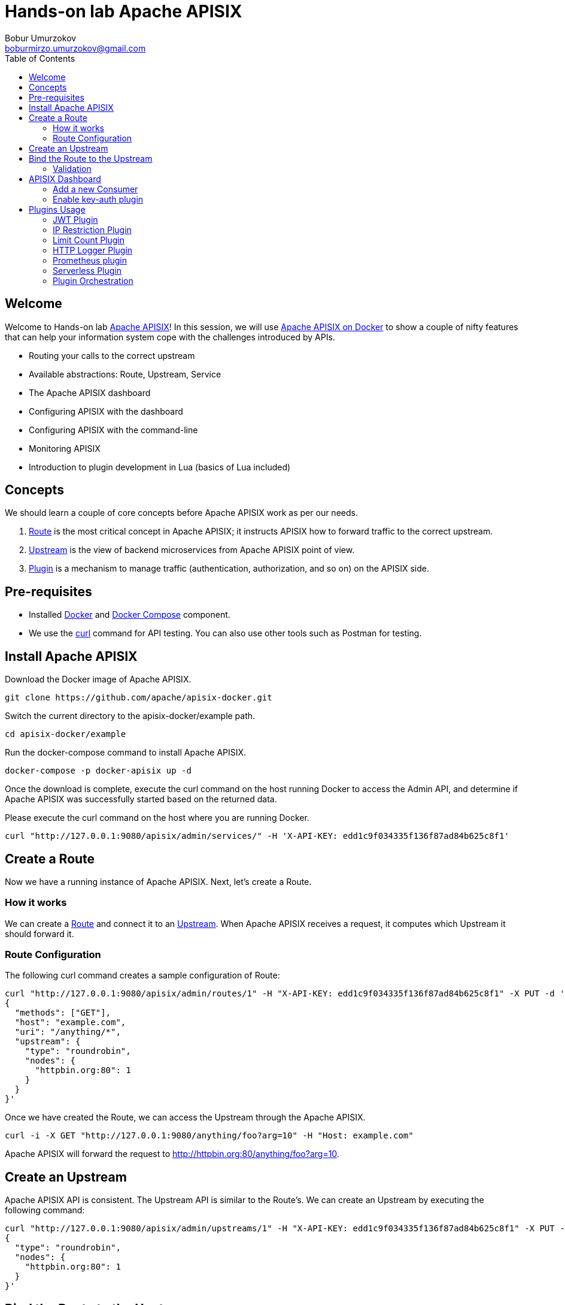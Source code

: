 = Hands-on lab Apache APISIX
Bobur Umurzokov <boburmirzo.umurzokov@gmail.com>
:toc:
:icons: font
:experimental: true

== Welcome

Welcome to Hands-on lab https://apisix.apache.org/[Apache APISIX^]!
In this session, we will use https://apisix.apache.org/docs/apisix/how-to-build[Apache APISIX on Docker^] to show a couple of nifty features that can help your information system cope with the challenges introduced by APIs.

* Routing your calls to the correct upstream
* Available abstractions: Route, Upstream, Service
* The Apache APISIX dashboard
* Configuring APISIX with the dashboard
* Configuring APISIX with the command-line
* Monitoring APISIX
* Introduction to plugin development in Lua (basics of Lua included)

== Concepts

We should learn a couple of core concepts before Apache APISIX work as per our needs.

. https://apisix.apache.org/docs/apisix/architecture-design/route/[Route^] is the most critical concept in Apache APISIX; it instructs APISIX how to forward traffic to the correct upstream.
. https://apisix.apache.org/docs/apisix/architecture-design/upstream/[Upstream^] is the view of backend microservices from Apache APISIX point of view.
. https://apisix.apache.org/docs/apisix/architecture-design/plugin/[Plugin^] is a mechanism to manage traffic (authentication, authorization, and so on) on the APISIX side.

== Pre-requisites

* Installed https://www.docker.com/[Docker^] and https://docs.docker.com/compose/[Docker Compose^] component.
* We use the https://curl.se/docs/manpage.html[curl^] command for API testing.
You can also use other tools such as Postman for testing.

== Install Apache APISIX

Download the Docker image of Apache APISIX.

[source,bash^]
----
git clone https://github.com/apache/apisix-docker.git
----

Switch the current directory to the apisix-docker/example path.

[source,bash^]
----
cd apisix-docker/example
----

Run the docker-compose command to install Apache APISIX.

[source,bash]
----
docker-compose -p docker-apisix up -d
----

Once the download is complete, execute the curl command on the host running Docker to access the Admin API, and determine if Apache APISIX was successfully started based on the returned data.

Please execute the curl command on the host where you are running
Docker.

[source,bash]
----
curl "http://127.0.0.1:9080/apisix/admin/services/" -H 'X-API-KEY: edd1c9f034335f136f87ad84b625c8f1'
----

== Create a Route

Now we have a running instance of Apache APISIX. Next, let’s create a
Route.

=== How it works

We can create a https://apisix.apache.org/docs/apisix/architecture-design/route/[Route^] and connect it to an https://apisix.apache.org/docs/apisix/architecture-design/upstream/[Upstream^].
When Apache APISIX receives a request, it computes which Upstream it should forward it.

=== Route Configuration

The following curl command creates a sample configuration of Route:

[source,bash]
----
curl "http://127.0.0.1:9080/apisix/admin/routes/1" -H "X-API-KEY: edd1c9f034335f136f87ad84b625c8f1" -X PUT -d '
{
  "methods": ["GET"],
  "host": "example.com",
  "uri": "/anything/*",
  "upstream": {
    "type": "roundrobin",
    "nodes": {
      "httpbin.org:80": 1
    }
  }
}'
----

Once we have created the Route, we can access the Upstream through the Apache APISIX.

[source,bash]
----
curl -i -X GET "http://127.0.0.1:9080/anything/foo?arg=10" -H "Host: example.com"
----

Apache APISIX will forward the request to http://httpbin.org:80/anything/foo?arg=10.

== Create an Upstream

Apache APISIX API is consistent.
The Upstream API is similar to the Route's.
We can create an Upstream by executing the following command:

[source,bash]
----
curl "http://127.0.0.1:9080/apisix/admin/upstreams/1" -H "X-API-KEY: edd1c9f034335f136f87ad84b625c8f1" -X PUT -d '
{
  "type": "roundrobin",
  "nodes": {
    "httpbin.org:80": 1
  }
}'
----

== Bind the Route to the Upstream

In the above section, we created an Upstream (referencing our backend);
now, let's bind a Route for it.

[source,bash]
----
curl "http://127.0.0.1:9080/apisix/admin/routes/1" -H "X-API-KEY: edd1c9f034335f136f87ad84b625c8f1" -X PUT -d '
{
  "uri": "/get",
  "host": "httpbin.org",
  "upstream_id": "1"
}'
----

=== Validation

At this point, we have created a Route and an Upstream and bound them together.
Now is time to test our configuration.

[source,bash]
----
curl -i -X GET "http://127.0.0.1:9080/get?foo1=bar1&foo2=bar2" -H "Host: httpbin.org"
----

It should return the expected data from the configured Upstream.

== APISIX Dashboard

Apache APISIX provides a https://github.com/apache/apisix-dashboard[Dashboard^] to make operating it more intuitive and more accessible.

You can find more information about APISIX Dashboard in the https://apisix.apache.org/docs/dashboard/USER_GUIDE[user guide^].

[TIP]
====
A https://youtu.be/-9-HZKK2ccI[Getting started with Apache APISIX Dashboard^] video tutorial is available.
It demos the same features we achieve here via the +++<abbr title="Command-Line Interface">CLI</abbr>+++.
====

=== Add a new Consumer

We created a new Route, Upstream, and mapped the former to the latter in the above steps.

[NOTE]
====
We can achieve the same configuration result with the +++<abbr title="Command-Line Interface">CLI</abbr>+++ as with the Dashboard.
Indeed, the Dashboard sends HTTP requests to Apache APISIX.
====

The Route we have created is public.
Thus, anyone can access the underlying Upstream as long as they know the endpoint Apache APISIX exposes to the outside world.
It's not safe as a malicious actor could use this endpoint.
For this reason, we are going to add authentication to the Route.

Apache APISIX dashboard is running on the address http://localhost:9000/.
You can navigate to this address and see the Dashboard running.

The default credentials are `admin`/`admin`.

[.text-center]
image::login-dashboard-screenshot.png[]

After logging, go to btn:[Route] in the navigation bar on the left side.

In the Route list, we can see the Route we created previously with `curl`.

image::route-list-screenshot.png[]

Next, navigate to btn:[Upstream].
Likewise, the Dashboard displays our sample Upstream.

image::upstream-list-screenshot.png[]

Click on btn:[Create], and give the Consumer a name, e.g., `Example Consumer`.
Click btn:[Next].

image::create-new-consumer-screenshot.png[]

image::consumer-detail-screenshot.png[]

=== Enable key-auth plugin

For this Consumer, we will apply a key authentication.
Among the many plugins available, let's choose `key auth`.

image::key-auth-plugin-enable-screenshot.png[]

Click btn:[Enable] and push the toggle switch on.
Then, provide a key for the Consumer, _e.g._, `john`.
btn:[Submit], click btn:[Next] and btn:[Submit] again.

Raw JSON data for Plugin editor config:

[source,json5]
----
{
  "key": "key-of-john"
}
----

image::plugin-config-example-screenshot.png[]

At this point, we should have a ready-to-use Consumer.

image::example-consumer-created-screenshot.png[]

We control the data allowed to transit via the gateway by adding authentication.
We can identify *unique* Consumers accessing our API.
Any request that does not include a valid API key will be rejected with an HTTP `401` status.

To prove it, let's move back to the terminal and run below curl command.

[source,bash]
----
 curl -i -X GET http://127.0.0.1:9080/get"
----

Because we didn't set the authentication key, Apache APISIX will return an unauthorized error.

Response:

[source,json5]
----
HTTP/1.1 401 Unauthorized
Date: Sun, 27 Mar 2022 15:18:15 GMT
Content-Type: text/plain; charset=utf-8
Transfer-Encoding: chunked
Connection: keep-alive
Server: APISIX/2.12.1

{"message":"Missing API key found in request"}
----


We can retry the same request with the authentication key.

[source,bash]
----
curl -i -X GET http://127.0.0.1:9080/get -H "apikey: key-of-john"
----

We can now successfully access the endpoint!

[source,json5]
----
HTTP/1.1 200 OK
Content-Type: application/json
Content-Length: 330
Connection: keep-alive
Date: Sun, 27 Mar 2022 15:22:27 GMT
Access-Control-Allow-Origin: *
Access-Control-Allow-Credentials: true
Server: APISIX/2.12.1

{
"args": {},
"headers": {
"Accept": "*/*",
"Apikey": "key-of-john",
"Host": "127.0.0.1",
"User-Agent": "curl/7.68.0",
"X-Amzn-Trace-Id": "Root=1-62408133-62400aae5dea7be428a89f8b",
"X-Forwarded-Host": "127.0.0.1"
},
"origin": "172.19.0.1, 85.253.48.169",
"url": "http://127.0.0.1/get"
}
----

This section shows how to use Apache APISIX to deploy, configure, and securely publish APIs from the Dashboard.

== Plugins Usage

=== JWT Plugin

Apache APISIX API Gateway acts as a single entry point and offers many authentication plugins, including:

* https://apisix.apache.org/docs/apisix/plugins/basic-auth[HTTP Basic Auth^]
* https://apisix.apache.org/docs/apisix/plugins/key-auth[API Keys based Auth^]
* https://apisix.apache.org/docs/apisix/plugins/openid-connect[OpenID Connect^]
* https://apisix.apache.org/docs/apisix/plugins/hmac-auth[HMAC Auth^]
* https://apisix.apache.org/docs/apisix/plugins/ldap-auth[Ldap Authentication^]
* etc.

The https://apisix.apache.org/docs/apisix/plugins/jwt-auth[JWT (JSON Web Token) plugin^] is another solid option for API gateway authentication.
JWT simplifies authentication setup, taking care of the nitty-gritty details.
Please refer to https://jwt.io/[JWT^] for more information.

[INFO]
====
The https://apisix.apache.org/docs/apisix/plugins/jwt-auth[Apache APISIX JWT Plugin] acts as an issuer and also validates the token on behalf of the API.
It means that developers do not have to add any code to process the authentication.
====

[IMPORTANT]
====
We need to disable the `key-auth` plugin we previously enabled to use another authentication plugin.
Disabling is possible via the Dashboard or the CLI.
====

Let's apply the JWT plugin to our existing API.
We update the existing `Consumer` plugin config with JWT-related configuration:

[source,bash]
----
curl http://127.0.0.1:9080/apisix/admin/consumers -H 'X-API-KEY: edd1c9f034335f136f87ad84b625c8f1' -X PUT -d '
{
    "username": "example_consumer",
    "plugins": {
        "jwt-auth": {
            "key": "user-key",
            "secret": "my-secret-key"
        }
    }
}'
----

The response will look something like this:

image::jwt-add-consumer-screenshot.png[]

We can now add the `jwt-auth` plugin to the Route we have created previously:

[source,bash]
----

curl http://127.0.0.1:9080/apisix/admin/routes/1 -H 'X-API-KEY: edd1c9f034335f136f87ad84b625c8f1' -X PUT -d '
{
    "methods": ["GET"],
    "uri": "/get",
    "plugins": {
        "jwt-auth": {}
    },
    "upstream_id": "1"
}'
----

image::jwt-enable-plugin-route-screenshot.png[]

==== Test Plugin

We want to validate that the setup is correct as we did before.

[TIP]
====
`jwt-auth` uses the HS256 algorithm by default.
If you use the RS256 algorithm, you must specify the algorithm and configure the public and private keys.
Please check the https://apisix.apache.org/docs/apisix/plugins/jwt-auth#:~:text=jwt%2Dauth%20uses%20the%20HS256%20algorithm[documentation^] for more details.
====

Run the following command to generate a new JWT token:

[source,bash]
----
curl http://127.0.0.1:9080/apisix/plugin/jwt/sign?key=user-key -i
----

Apache APISIX returns a token:

image::jwt-token-generated-screenshot.png[]

We can use the newly-generated token to authenticate our next request:

[source,bash]
----
curl -i -X GET http://127.0.0.1:9080/get -H 'Authorization: <SET_GENERATED_TOKEN>'
----

Output with token:

image::access-endpoint-with-generated-token.png[]

If you try to access the same endpoint without a token in the Header request, you will get HTTP Error _401 Unauthorized:
[source,bash]
----
curl -i -X GET http://127.0.0.1:9080/get
----

Output without token:

image::access-without-jwt-token-screenshot.png[]

We have validated the client's identity attempting to request by using various https://apisix.apache.org/docs/apisix/plugins/key-auth[authentication plugins] with the help of Apache APISIX.

=== IP Restriction Plugin

In our modern era, API security has become increasingly important.
Many hardening techniques are available:

* TLS encryption
* API Firewalls
* Validating request data
* Throttling for protection
* Continuously monitoring
* Auditing
* Logging

An API Gateway can handle all those cross-cutting concerns.

[INFO]
====
Another technique is to limit the IPs of clients that can send requests.
The https://apisix.apache.org/docs/apisix/plugins/ip-restriction/[Apache APISIX IP Restrictions Plugin^] implements this technique.
If the user tries to send a request from an IP that is not valid, Apache APISIX will meet them with an error.
====

Let's enable `ip-restriction` plugin for our existing _Example route_.

[source,bash]
----
curl http://127.0.0.1:9080/apisix/admin/routes/1 -H 'X-API-KEY: edd1c9f034335f136f87ad84b625c8f1' -X PUT -d '
{
    "uri": "/get",
    "upstream_id": "1",
    "plugins": {
        "ip-restriction": {
            "whitelist": [
                "127.0.0.1",
                "113.74.26.106/24"
            ]
        }
    }
}'
----

Output:

image::ip-restrictions-enable-plugin-screenshot.png[]

With IP restrictions that allow only specific IP addresses, requests from IP addresses outside of the list are rejected.

[source,bash]
----
curl http://127.0.0.1:9080/get -i --interface 127.0.0.2
----

Output:

image::ip-restrictions-plugin-test-result-screenshot.png[]

We can not access the API with IPs other than the allowed ones.

[TIP]
====
By default, the plugin returns a generic `{"message":"Your IP address is not allowed"}` if the IP is not allowed.
It's possible to configure a more friendly message via the plugin.
====

In addition, the plugin also provides the ability to disallow IP address ranges.

When wanting to disable a plugin, we can delete the corresponding JSON configuration from the plugin configuration.
*Apache APISIX supports hot reloading*; there's no need to restart the service!

[source,bash]
----
curl http://127.0.0.1:9080/apisix/admin/routes/1 -H 'X-API-KEY: edd1c9f034335f136f87ad84b625c8f1' -X PUT -d '
{
    "uri": "/get",
    "plugins": {},
    "upstream_id": "1"
}'
----

Output:

image::ip-restrictions-plugin-test-result-disabled-screenshot.png[]

=== Limit Count Plugin

API traffic management can improve the overall visibility of one's system and better understand the state of the traffic throughout one's organization.
A better understanding of the undergoing activities provides many opportunities to solve problems.

With the help of an API Gateway, one can set automatic retries, timeouts, circuit breakers, or rate-limiting.
Rate limiting is a strategy for limiting network traffic. It puts a cap on how often someone can repeat an action within a specific timeframe – for instance, trying to log into an account.

[INFO]
====
The https://apisix.apache.org/docs/apisix/plugins/limit-count/[Limit count plugin^] is one among many limiting plugins.
It limits the request rate by a fixed number of requests in a given time window:
how many HTTP requests one can make in a given period of seconds, minutes, hours, days, months, or years.
====

Let's enable the `limit-count` plugin on our existing Route.
To do so, run the following command:

[source,bash]
----
curl -i http://127.0.0.1:9080/apisix/admin/routes/1 -H 'X-API-KEY: edd1c9f034335f136f87ad84b625c8f1' -X PUT -d '
{
    "uri": "/get",
    "plugins": {
        "limit-count": {
            "count": 2,
            "time_window": 60,
            "rejected_code": 503,
            "key_type": "var",
            "key": "remote_addr"
        }
    },
    "upstream_id": "1"
}'
----

Output:

image::limit-count-plugin-enable-screenshot.png[]

The above configuration limits the number of requests to two in 60 seconds.
Apache APISIX will handle the first two requests as usual:

[source,bash]
----
curl -i http://127.0.0.1:9080/get
----

A third request in the same period will return a 503 HTTP code:

image::limit-count-plugin-enable-access-failed-screenshot.png[]

You can configure the failure message with the `rejected_msg` attribute.
For example, we can set it with `Requests are too frequent, please try again later`.
After reaching the threshold, the response is akin to the following:

----
HTTP/1.1 503 Service Temporarily Unavailable
Content-Type: text/html
Content-Length: 194
Connection: keep-alive
Server: APISIX web server

{"error_msg":"Requests are too frequent, please try again later."}
----

[INFO]
====
As usual, You also can complete the above operation through the web interface, first add a route, then add the `limit-count` plugin:

image::limit-count-plugin-enable-with-dashboard-screenshot.png[]

====

=== HTTP Logger Plugin

API observability is the ability to understand system behavior and investigate the interactions between an application's components. It provides for your API tracers, metrics and loggers.

An API event is logged each time an API operation is invoked and for each API event. You can gain analytic insights into your API activities or debug your APIs through the logged data

[INFO]
====
For instance, https://apisix.apache.org/docs/apisix/plugins/http-logger/#how-to-enable[HTTP logger Plugin^]
pushes Log data requests to HTTP/HTTPS servers or sends as JSON objects to Monitoring tools.
====

The following is an example of how to enable the http-logger for our specific route.
You could generate a mock HTTP server at http://mockbin.org/bin/create[mockbin^] to view the logs.

[source,bash]
----
curl http://127.0.0.1:9080/apisix/admin/routes/1 -H 'X-API-KEY: edd1c9f034335f136f87ad84b625c8f1' -X PUT -d '
{
      "plugins": {
            "http-logger": {
                "uri": "http://mockbin.org/bin/5451b7cd-af27-41b8-8df1-282ffea13a61"
            }
       },
      "upstream_id": "1",
      "uri": "/get"
}'
----

You will get the following response:

[source,json5]
----
{
  "node": {
    "value": {
      "update_time": 1648189729,
      "uri": "/get",
      "create_time": 1646341656,
      "status": 1,
      "priority": 0,
      "upstream_id": "1",
      "plugins": {
        "http-logger": {
          "include_resp_body": false,
          "timeout": 3,
          "include_req_body": false,
          "concat_method": "json",
          "name": "http logger",
          "auth_header": "",
          "uri": "http://mockbin.org/bin/5451b7cd-af27-41b8-8df1-282ffea13a61",
          "batch_max_size": 1000,
          "max_retry_count": 0,
          "retry_delay": 1,
          "buffer_duration": 60,
          "inactive_timeout": 5
        }
      },
      "id": "1"
    },
    "key": "/apisix/routes/1"
  },
  "action": "set"
}

----

We can send a request to this get endpoint to generate logs.

[source,bash]
----
curl -i http://127.0.0.1:9080/get
----

As you can see, some recent logs are sent to our mock server:

image::http-logger-plugin-test-screenshot.png[]

[INFO]
====
You can find information about other Apache APISIX Observability
Plugins https://apisix.apache.org/docs/apisix/plugins/zipkin[here^].
====

=== Prometheus plugin

API monitoring is the process of collecting and analyzing data about the performance of an API to identify problems that impact users. If an application is running slowly, you must first understand the cause before you can correct it.

Modern applications use many independent microservices instead of a few large ones, and one poor-performing service can adversely impact the overall performance of an application. In addition, isolating a single poor-performing service among hundreds can be a challenge unless proper monitoring is in place. This makes API monitoring and measuring API performance a crucial practice for modern multi-cloud environments.

[INFO]
====
https://apisix.apache.org/docs/apisix/plugins/prometheus/[Prometheus plugin^]
can fetch API metrics data and you can show metrics exported by the plugin in https://grafana.com/[Grafana^].
====

Let's enable `prometheus` plugin for our route:

[source,bash]
----
curl http://127.0.0.1:9080/apisix/admin/routes/1  -H 'X-API-KEY: edd1c9f034335f136f87ad84b625c8f1' -X PUT -d '
{
    "uri": "/get",
    "plugins": {
        "prometheus":{}
    },
    "upstream_id": "1"
}'
----

[NOTE]
====
When set _prefer_name_ to true in the request attribute, it will print route/service name instead of id in Prometheus metric.
====

Response:

[source,json5]
----
{
  "node": {
    "value": {
      "update_time": 1648206467,
      "uri": "/get",
      "create_time": 1646341656,
      "status": 1,
      "priority": 0,
      "plugins": {
        "prometheus": {
          "prefer_name": false
        }
      },
      "upstream_id": "1",
      "id": "1"
    },
    "key": "/apisix/routes/1"
  },
  "action": "set"
}
----

We fetch the metric data from the specified url `/apisix/prometheus/metrics`.

[source,bash]
----
curl -i http://127.0.0.1:9091/apisix/prometheus/metrics
----

You will get response with Prometheus metrics something like below:

[source,text]
----
HTTP/1.1 200 OK
Server: openresty
Date: Fri, 25 Mar 2022 11:13:14 GMT
Content-Type: text/plain; charset=utf-8
Transfer-Encoding: chunked
Connection: keep-alive

# HELP apisix_batch_process_entries batch process remaining entries
# TYPE apisix_batch_process_entries gauge
apisix_batch_process_entries{name="http logger",route_id="1",server_addr="172.19.0.8"} 0
# HELP apisix_etcd_modify_indexes Etcd modify index for APISIX keys
# TYPE apisix_etcd_modify_indexes gauge
apisix_etcd_modify_indexes{key="consumers"} 17819
apisix_etcd_modify_indexes{key="global_rules"} 17832
apisix_etcd_modify_indexes{key="max_modify_index"} 20028
apisix_etcd_modify_indexes{key="prev_index"} 18963
apisix_etcd_modify_indexes{key="protos"} 0
apisix_etcd_modify_indexes{key="routes"} 20028
apisix_etcd_modify_indexes{key="services"} 0
apisix_etcd_modify_indexes{key="ssls"} 0
apisix_etcd_modify_indexes{key="stream_routes"} 0
apisix_etcd_modify_indexes{key="upstreams"} 7342
apisix_etcd_modify_indexes{key="x_etcd_index"} 20033

...
----

And we can also check the status of our endpoint at Prometheus dashboard by pointing to this
URL `http://localhost:9090/targets`

image::prometheus-plugin-dashboard-screenshot.png[]

As you can see, Apache APISIX exposed metrics endpoint is upon and running.

Now you can query metrics for `apisix_http_status` to see what http requests are handled by API Gateway and what was outcome.

image::prometheus-plugin-dashboard-query-http-status-screenshot.png[]

image::prometheus-plugin-dashboard-query-http-status-table-screenshot.png[]

[NOTE]
====
Metrics exported by the plugin can be visualized in Grafana using a drop in https://grafana.com/grafana/dashboards/11719[Apache APISIX Grafana Dashboard Template^]
====

In addition to this, you can view Grafana dashboard running in your local instance. Go to `http://localhost:3000/`

image::prometheus-plugin-grafana-dashboard-screenshot.png[]

Behind the scene, Apache APISIX downloads https://github.com/apache/apisix/blob/master/docs/assets/other/json/apisix-grafana-dashboard.json[Grafana dashboard meta], imports it to Grafana and fetches real time metrics from Prometheus plugin.

=== Serverless Plugin

Serverless is a cloud-native development model that allows developers to build and run applications without having to manage servers. It provides all the continually updated infrastructure and resources needed to run your applications.

Apache APISIX provides support for serverless frameworks for popular cloud vendors such as https://azure.microsoft.com/en-in/services/functions/[Azure Functions^]

[INFO]
====
https://apisix.apache.org/docs/apisix/plugins/azure-functions[Azure Functions Serverless Plugin^] lets the users define an upstream to the Azure HTTP Trigger based Function with the combination of other request plugins to secure, manage Azure functions as a dynamic upstream to proxy all requests for a particular URI.
====

We are assuming your https://docs.microsoft.com/en-us/azure/azure-functions/functions-bindings-http-webhook-trigger?tabs=in-process%2Cfunctionsv2&pivots=programming-language-csharp[HTTP Trigger Function^] is deployed in Azure and ready to be served.
Please, follow the tutorial to https://docs.microsoft.com/en-us/azure/azure-functions/functions-create-function-app-portal[create your first function in the Azure portal^]

image::azure-function-exists-screentshot.png[]

For the purpose of demo, the Function app is running on this address
`https://apisix-gateway.azurewebsites.net/`

Let's run the following cmd to enable `azure-functions` plugin:

[source,bash]
----
# enable azure function for a route
curl http://127.0.0.1:9080/apisix/admin/routes/1 -H 'X-API-KEY: edd1c9f034335f136f87ad84b625c8f1' -X PUT -d '
{
    "plugins": {
        "azure-functions": {
            "function_uri": "http://apisix-gateway.azurewebsites.net/api/HttpTrigger",
            "authorization": {
                "apikey": "<Generated API key to access the Azure-Function>"
            }
        }
    },
    "uri": "/azure"
}'
----

Response:

[source,json5]
----
{
  "node": {
    "key": "/apisix/routes/1",
    "value": {
      "plugins": {
        "azure-functions": {
          "keepalive_timeout": 60000,
          "timeout": 3000,
          "authorization": {
            "apikey": "<Generated API key to access the Azure-Function>"
          },
          "keepalive": true,
          "function_uri": "http://apisix-gateway.azurewebsites.net/api/HttpTrigger",
          "ssl_verify": true,
          "keepalive_pool": 5
        }
      },
      "status": 1,
      "id": "1",
      "priority": 0,
      "update_time": 1648290716,
      "uri": "/azure",
      "create_time": 1646341656
    }
  },
  "action": "set"
}

----

Now any requests (HTTP/1.1, HTTPS, HTTP2) to URI `/azure` on the Apache APISIX gateway will trigger an HTTP based function For example ( here Azure Cloud Function just take the name query param and returns Hello $name):

[source,bash]
----
curl -i -XGET http://localhost:9080/azure\?name=APISIX
----

Output:

[source,text]
----
HTTP/1.1 200 OK
Content-Type: text/plain; charset=utf-8
Transfer-Encoding: chunked
Connection: keep-alive
Date: Sat, 26 Mar 2022 10:39:18 GMT
Request-Context: appId=cid-v1:d936efd3-f2ad-43dd-86bd-360a0cde6cf8
Server: APISIX/2.12.1

Hello, APISIX. This HTTP triggered function executed successfully.
----

As we reviewed, the plugin can invoke Azure Functions and supports authorization to Azure cloud service via API keys and https://azure.microsoft.com/en-us/services/active-directory/[Azure active directory^].

[TIP]
====
More about the Apache APISIX Azure function plugin, you can read on https://apisix.apache.org/blog/2021/12/01/apisix-supports-azure-functions/[this blog post^].
====

=== Plugin Orchestration

Sometimes your service requires you to use many plugins together or create custom plugins in addition to Apache Apisix provides. Plugin orchestration is a form of low-code that can help enterprises automate development.

[INFO]
====
With the plugin orchestration capability in the low-code API gateway Apache APISIX, we can easily orchestrate 50+ plugins in a “drag-and-drop” way.
====

In the Apache APISIX Dashboard's, Plugin config web interface lists the currently available plugins and drawing boards, and we can drag and drop the plugins onto the drawing boards to arrange them.

image::plugin-orchestration-dashboard-demo-screenshot.png[]

[TIP]
====
More about the Apache APISIX plugin orchestration you can read on this https://apisix.apache.org/blog/2021/07/27/use-of-plugin-orchestration-in-apache-apisix/[blog post^]
====

Let's think of new scenario where we decide the subsequent API request processing logic based on the processing result of previous plugin:

1. All requests are authenticated using the `key-auth` plugin.
2. If the authentication passes, `http-logger` takes over and logs API operations.
3. If the authentication fails, the plugin returns a 401 (Unauthorized) HTTP status code.
4. The `limit-req` plugin is used to control request speed.

After putting all building blocks to the drawing board (plugins, condition),
we will have a diagram similar to below:

image::plugin-orchestraion-new-scenario-screenshot.png[]

We need to also configure a rule for our condition like `code == 401` for negative case, if the request authentication fails.

image::plugin-orchestration-configure-rule-screenshot.png[]

You can fill in limit-req plugin config the following details in the Plugin Editor.

image::plugin-orchestration-configure-limit-req-screenshot.png[]

To http-logger settings, we can just put our mock server uri address like below:

[source,json5]
----
{"uri": "http://mockbin.org/bin/5451b7cd-af27-41b8-8df1-282ffea13a61"}
----

image::plugin-orchestration-configure-http-logger-screenshot.png[]

Finally, click btn:[Next] and btn:[Submit] the changes applied on the route.


